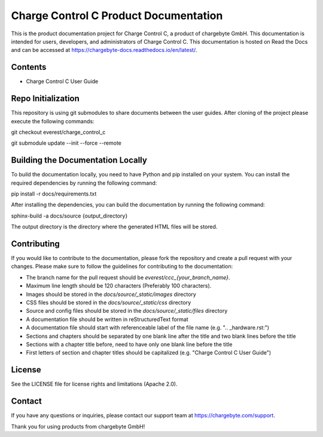 Charge Control C Product Documentation
======================================

This is the product documentation project for Charge Control C, a product of chargebyte GmbH.
This documentation is intended for users, developers, and administrators of Charge Control C.
This documentation is hosted on Read the Docs and can be accessed at
https://chargebyte-docs.readthedocs.io/en/latest/.


Contents
--------

- Charge Control C User Guide


Repo Initialization
-------------------

This repository is using git submodules to share documents between the user guides.
After cloning of the project please execute the following commands:

git checkout everest/charge_control_c

git submodule update --init --force --remote


Building the Documentation Locally
----------------------------------

To build the documentation locally, you need to have Python and pip installed on your system.
You can install the required dependencies by running the following command:

pip install -r docs/requirements.txt

After installing the dependencies, you can build the documentation by running the following command:

sphinx-build -a docs/source {output_directory}

The output directory is the directory where the generated HTML files will be stored.


Contributing
------------

If you would like to contribute to the documentation, please fork the repository and create a pull
request with your changes. Please make sure to follow the guidelines for contributing to the
documentation:

- The branch name for the pull request should be `everest/ccc_{your_branch_name}`.
- Maximum line length should be 120 characters (Preferably 100 characters).
- Images should be stored in the `docs/source/_static/images` directory
- CSS files should be stored in the `docs/source/_static/css` directory
- Source and config files should be stored in the `docs/source/_static/files` directory
- A documentation file should be written in reStructuredText format
- A documentation file should start with referenceable label of the file name (e.g. ".. _hardware.rst:")
- Sections and chapters should be separated by one blank line after the title and two blank lines before the title
- Sections with a chapter title before, need to have only one blank line before the title
- First letters of section and chapter titles should be capitalized (e.g. "Charge Control C User Guide")


License
-------

See the LICENSE file for license rights and limitations (Apache 2.0).


Contact
-------

If you have any questions or inquiries, please contact our support team at https://chargebyte.com/support.

Thank you for using products from chargebyte GmbH!
